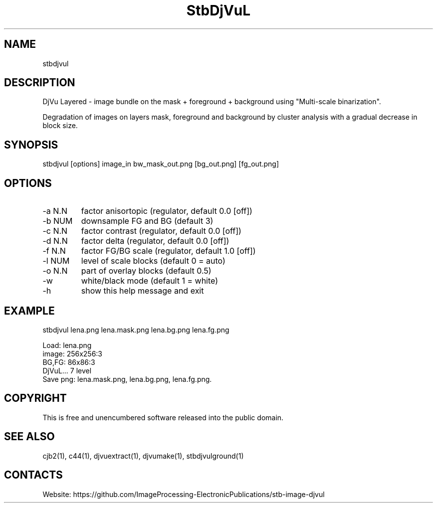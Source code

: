 .TH "StbDjVuL" 1 1.5 "5 Jan 2023" "User Manual"

.SH NAME
stbdjvul

.SH DESCRIPTION
DjVu Layered - image bundle on the mask + foreground + background using "Multi-scale binarization".

Degradation of images on layers mask, foreground and background by cluster analysis with a gradual decrease in block size.

.SH SYNOPSIS
stbdjvul [options] image_in bw_mask_out.png [bg_out.png] [fg_out.png]

.SH OPTIONS
.TP
-a N.N
factor anisortopic (regulator, default 0.0 [off])
.TP
-b NUM
downsample FG and BG (default 3)
.TP
-c N.N
factor contrast (regulator, default 0.0 [off])
.TP
-d N.N
factor delta (regulator, default 0.0 [off])
.TP
-f N.N
factor FG/BG scale (regulator, default 1.0 [off])
.TP
-l NUM
level of scale blocks (default 0 = auto)
.TP
-o N.N
part of overlay blocks (default 0.5)
.TP
-w
white/black mode (default 1 = white)
.TP
-h
show this help message and exit

.SH EXAMPLE
stbdjvul lena.png lena.mask.png lena.bg.png lena.fg.png 
 
 Load: lena.png
 image: 256x256:3
 BG,FG: 86x86:3
 DjVuL... 7 level
 Save png: lena.mask.png, lena.bg.png, lena.fg.png.

.SH COPYRIGHT
This is free and unencumbered software released into the public domain.

.SH SEE ALSO
cjb2(1), c44(1), djvuextract(1), djvumake(1), stbdjvulground(1)

.SH CONTACTS
Website: https://github.com/ImageProcessing-ElectronicPublications/stb-image-djvul
